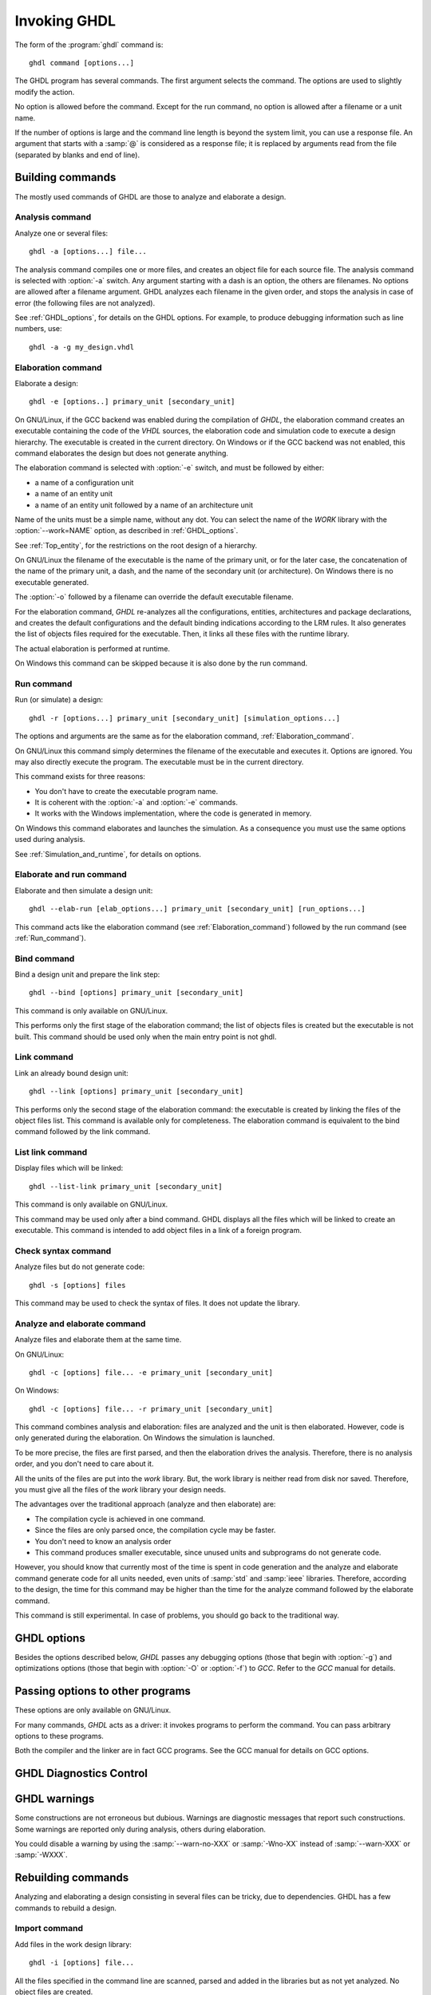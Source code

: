 *************
Invoking GHDL
*************

The form of the :program:`ghdl` command is::

  ghdl command [options...]

The GHDL program has several commands.  The first argument selects
the command.  The options are used to slightly modify the action.

No option is allowed before the command.  Except for the run command,
no option is allowed after a filename or a unit name.

If the number of options is large and the command line length is
beyond the system limit, you can use a response file. An argument that
starts with a :samp:`@` is considered as a response file; it is replaced
by arguments read from the file (separated by blanks and end of line).

Building commands
=================

The mostly used commands of GHDL are those to analyze and elaborate a design.

Analysis command
----------------

.. index:: analysis

.. index:: -a command

Analyze one or several files::

  ghdl -a [options...] file...

The analysis command compiles one or more files, and creates an
object file for each source file.  The analysis command is selected with
:option:`-a` switch.  Any argument starting with a dash is an option, the
others are filenames.  No options are allowed after a filename
argument. GHDL analyzes each filename in the given order, and stops the
analysis in case of error (the following files are not analyzed).

See :ref:`GHDL_options`, for details on the GHDL options.  For example,
to produce debugging information such as line numbers, use::

  ghdl -a -g my_design.vhdl


.. _Elaboration_command:

Elaboration command
-------------------

.. index:: elaboration

.. index:: -e command

Elaborate a design::

  ghdl -e [options..] primary_unit [secondary_unit]


On GNU/Linux, if the GCC backend was enabled during the compilation of `GHDL`,
the elaboration command creates an executable containing the code of the `VHDL`
sources, the elaboration code and simulation code to execute a design
hierarchy. The executable is created in the current directory.
On Windows or if the GCC backend was not enabled, this command elaborates the design
but does not generate anything.

The elaboration command is selected with :option:`-e` switch, and must be
followed by either:

* a name of a configuration unit
* a name of an entity unit
* a name of an entity unit followed by a name of an architecture unit

Name of the units must be a simple name, without any dot.  You can
select the name of the `WORK` library with the :option:`--work=NAME`
option, as described in :ref:`GHDL_options`.

See :ref:`Top_entity`, for the restrictions on the root design of a
hierarchy.

On GNU/Linux the filename of the executable is the name of the
primary unit, or for the later case, the concatenation of the name of
the primary unit, a dash, and the name of the secondary unit (or
architecture).  On Windows there is no executable generated.

The :option:`-o` followed by a filename can override the default
executable filename.

For the elaboration command, `GHDL` re-analyzes all the
configurations, entities, architectures and package declarations, and
creates the default configurations and the default binding indications
according to the LRM rules.  It also generates the list of objects files
required for the executable.  Then, it links all these files with the
runtime library.

The actual elaboration is performed at runtime.

On Windows this command can be skipped because it is also done by the
run command.

.. _Run_command:

Run command
-----------

.. index:: run

.. index:: -r command

Run (or simulate) a design::

  ghdl -r [options...] primary_unit [secondary_unit] [simulation_options...]


The options and arguments are the same as for the elaboration command, :ref:`Elaboration_command`.

On GNU/Linux this command simply determines the filename of the executable
and executes it.  Options are ignored. You may also directly execute
the program. The executable must be in the current directory.

This command exists for three reasons:

* You don't have to create the executable program name.
* It is coherent with the :option:`-a` and :option:`-e` commands.
* It works with the Windows implementation, where the code is generated in
  memory.

On Windows this command elaborates and launches the simulation.  As a consequence
you must use the same options used during analysis.

See :ref:`Simulation_and_runtime`, for details on options.

Elaborate and run command
-------------------------

.. index:: elaborate and run

.. index:: --elab-run command

Elaborate and then simulate a design unit::

  ghdl --elab-run [elab_options...] primary_unit [secondary_unit] [run_options...]


This command acts like the elaboration command (see :ref:`Elaboration_command`)
followed by the run command (see :ref:`Run_command`).

.. _Bind_command:

Bind command
------------

.. index:: binding

.. index:: --bind command

Bind a design unit and prepare the link step::

  ghdl --bind [options] primary_unit [secondary_unit]


This command is only available on GNU/Linux.

This performs only the first stage of the elaboration command; the list
of objects files is created but the executable is not built.  This
command should be used only when the main entry point is not ghdl.

.. _Link_command:

Link command
------------

.. index:: linking

.. index:: --link command

Link an already bound design unit::

  ghdl --link [options] primary_unit [secondary_unit]

This performs only the second stage of the elaboration command: the
executable is created by linking the files of the object files list.
This command is available only for completeness.  The elaboration command is
equivalent to the bind command followed by the link command.

.. _List_link_command:

List link command
-----------------

.. index:: --list-link command

Display files which will be linked::

  ghdl --list-link primary_unit [secondary_unit]

This command is only available on GNU/Linux.

This command may be used only after a bind command.  GHDL displays all
the files which will be linked to create an executable.  This command is
intended to add object files in a link of a foreign program.

.. _Check_syntax_command:

Check syntax command
--------------------

.. index:: checking syntax

.. index:: -s command

Analyze files but do not generate code::

  ghdl -s [options] files

This command may be used to check the syntax of files.  It does not update
the library.

.. _Analyze_and_elaborate_command:

Analyze and elaborate command
-----------------------------

.. index:: Analyze and elaborate command

.. index:: -c command

Analyze files and elaborate them at the same time.

On GNU/Linux::

  ghdl -c [options] file... -e primary_unit [secondary_unit]


On Windows::

  ghdl -c [options] file... -r primary_unit [secondary_unit]


This command combines analysis and elaboration: files are analyzed and
the unit is then elaborated.  However, code is only generated during the
elaboration.  On Windows the simulation is launched.

To be more precise, the files are first parsed, and then the elaboration
drives the analysis.  Therefore, there is no analysis order, and you don't
need to care about it.

All the units of the files are put into the `work` library.  But, the
work library is neither read from disk nor saved.  Therefore, you must give
all the files of the `work` library your design needs.

The advantages over the traditional approach (analyze and then elaborate) are:

* The compilation cycle is achieved in one command.
* Since the files are only parsed once, the compilation cycle may be faster.
* You don't need to know an analysis order
* This command produces smaller executable, since unused units and subprograms
  do not generate code.

However, you should know that currently most of the time is spent in code
generation and the analyze and elaborate command generate code for all units
needed, even units of :samp:`std` and :samp:`ieee` libraries.  Therefore,
according to the design, the time for this command may be higher than the time
for the analyze command followed by the elaborate command.

This command is still experimental.  In case of problems, you should go back
to the traditional way.

.. _GHDL_Options:

GHDL options
============

.. index:: IEEE 1164

.. index:: 1164

.. index:: IEEE 1076.3

.. index:: 1076.3

Besides the options described below, `GHDL` passes any debugging options
(those that begin with :option:`-g`) and optimizations options (those that
begin with :option:`-O` or :option:`-f`) to `GCC`.  Refer to the `GCC`
manual for details.



.. option::--work=<NAME>

  .. index:: WORK library

  Specify the name of the :samp:`WORK` library.  Analyzed units are always
  placed in the library logically named :samp:`WORK`.  With this option,
  you can set its name.  By default, the name is :samp:`work`.

  `GHDL` checks whether :samp:`WORK` is a valid identifier.  Although being
  more or less supported, the :samp:`WORK` identifier should not be an
  extended identifier, since the filesystem may prevent it from correctly
  working (due to case sensitivity or forbidden characters in filenames).

  `VHDL` rules forbid you to add units to the :samp:`std` library.
  Furthermore, you should not put units in the :samp:`ieee` library.


.. option:: --workdir=<DIR>

  Specify the directory where the :samp:`WORK` library is located.  When this
  option is not present, the :samp:`WORK` library is in the current
  directory.  The object files created by the compiler are always placed
  in the same directory as the :samp:`WORK` library.

  Use option :option:`-P` to specify where libraries other than :samp:`WORK`
  are placed.


.. option:: --std=<STD>

  Specify the standard to use.  By default, the standard is :samp:`93c`, which
  means VHDL-93 accepting VHDL-87 syntax.  For details on :samp:`STD` values see
  :ref:`VHDL_standards`.


.. option:: --ieee=<VER>

  .. index:: ieee library
  .. index:: synopsys library
  .. index:: mentor library

  Select the :samp:`IEEE` library to use. :samp:`VER` must be one of:

  none
    Do not supply an `IEEE` library.  Any library clause with the :samp:`IEEE`
    identifier will fail, unless you have created by your own a library with
    the `IEEE` name.

  standard
    Supply an `IEEE` library containing only packages defined by
    :samp:`ieee` standards.  Currently, there are the multivalue logic system
    packages :samp:`std_logic_1164` defined by IEEE 1164, the synthesis
    packages , :samp:`numeric_bit` and :samp:`numeric_std` defined by IEEE
    1076.3, and the :samp:`vital` packages :samp:`vital_timing` and
    :samp:`vital_primitives`, defined by IEEE 1076.4.  The version of these
    packages is defined by the VHDL standard used.  See :ref:`VITAL_packages`,
    for more details.

  synopsys
    Supply the former packages and the following additional packages:
    :samp:`std_logic_arith`, :samp:`std_logic_signed`,
    :samp:`std_logic_unsigned`, :samp:`std_logic_textio`.

    These packages were created by some companies, and are popular.  However
    they are not standard packages, and have been placed in the `IEEE`
    library without the permission from the :samp:`ieee`.

  mentor
    Supply the standard packages and the following additional package:
    :samp:`std_logic_arith`.  The package is a slight variation of a definitely
    not standard but widely mis-used package.

  To avoid errors, you must use the same `IEEE` library for all units of
  your design, and during elaboration.


.. option:: -P<DIRECTORY>

  Add `DIRECTORY` to the end of the list of directories to be searched for
  library files.  A library is searched in `DIRECTORY` and also in
  `DIRECTORY/LIB/vVV` (where `LIB` is the name of the library and `VV`
  the vhdl standard).

  The `WORK` library is always searched in the path specified by the
  :option:`--workdir=` option, or in the current directory if the latter
  option is not specified.


.. option:: -fexplicit

  When two operators are overloaded, give preference to the explicit declaration.
  This may be used to avoid the most common pitfall of the :samp:`std_logic_arith`
  package.  See :ref:`IEEE_library_pitfalls`, for an example.

  This option is not set by default.  I don't think this option is a
  good feature, because it breaks the encapsulation rule.  When set, an
  operator can be silently overridden in another package.  You'd better to fix
  your design and use the :samp:`numeric_std` package.


.. option:: -frelaxed-rules

  Within an object declaration, allow to reference the name (which
  references the hidden declaration).  This ignores the error in the
  following code:

  .. code-block:: VHDL

    package pkg1 is
     type state is (state1, state2, state3);
    end pkg1;

    use work.pkg1.all;
    package pkg2 is
     constant state1 : state := state1;
    end pkg2;

  Some code (such as Xilinx packages) have such constructs, which
  are valid.

  (The scope of the :samp:`state1` constant start at the `constant`
  word. Because the constant :samp:`state1` and the enumeration literal
  :samp:`state1` are homograph, the enumeration literal is hidden in the
  immediate scope of the constant).

  This option also relaxes the rules about pure functions.  Violations
  result in warnings instead of errors.


.. option:: -fpsl

  Enable parsing of PSL assertions within comments.  See :ref:`PSL_implementation`,
  for more details.


.. option:: --no-vital-checks
.. option:: --vital-checks

  Disable or enable checks of restriction on VITAL units.  Checks are enabled
  by default.

  Checks are performed only when a design unit is decorated by a VITAL attribute.
  The VITAL attributes are :samp:`VITAL_Level0` and :samp:`VITAL_Level1`, both
  declared in the :samp:`ieee.VITAL_Timing` package.

  Currently, VITAL checks are only partially implemented.  See
  :ref:`VHDL_restrictions_for_VITAL`, for more details.


.. option:: --syn-binding

  Use synthesizer rules for component binding.  During elaboration, if a
  component is not bound to an entity using VHDL LRM rules, try to find
  in any known library an entity whose name is the same as the component
  name.

  This rule is known as synthesizer rule.

  There are two key points: normal VHDL LRM rules are tried first and
  entities are searched only in known library.  A known library is a
  library which has been named in your design.

  This option is only useful during elaboration.


.. option:: --PREFIX=<PATH>

  Use :file:`PATH` as the prefix path to find commands and pre-installed (std and
  ieee) libraries.


.. option:: --GHDL1=<COMMAND>

  Use :samp:`COMMAND` as the command name for the compiler.  If :samp:`COMMAND` is
  not a path, then it is searched in the path.


.. option:: --AS=<COMMAND>

  Use :samp:`COMMAND` as the command name for the assembler.  If :samp:`COMMAND` is
  not a path, then it is searched in the path.  The default is :samp:`as`.


.. option:: --LINK=<COMMAND>

  Use :samp:`COMMAND` as the linker driver.  If :samp:`COMMAND` is
  not a path, then it is searched in the path.  The default is :samp:`gcc`.


.. option:: -v

  Be verbose.  For example, for analysis, elaboration and make commands, GHDL
  displays the commands executed.


Passing options to other programs
=================================

These options are only available on GNU/Linux.

For many commands, `GHDL` acts as a driver: it invokes programs to perform
the command.  You can pass arbitrary options to these programs.

Both the compiler and the linker are in fact GCC programs.  See the
GCC manual for details on GCC options.



.. option:: -Wc,<OPTION>

  Pass `OPTION` as an option to the compiler.


.. option:: -Wa,<OPTION>

  Pass `OPTION` as an option to the assembler.


.. option:: -Wl,<OPTION>

  Pass `OPTION` as an option to the linker.

GHDL Diagnostics Control
========================

.. option:: -fcolor-diagnostics
.. option:: -fno-color-diagnostics

  Control whether diagnostic messages are displayed in color.  The
  default is on when the standard output is a terminal.

.. option:: -fdiagnostics-show-option
.. option:: -fno-diagnostics-show-option

  Control whether the warning option is displayed at the end of
  warning messages, so that user can easily know how to disable it.


GHDL warnings
=============

Some constructions are not erroneous but dubious.  Warnings are diagnostic
messages that report such constructions.  Some warnings are reported only
during analysis, others during elaboration.

You could disable a warning by using the :samp:`--warn-no-XXX` or
:samp:`-Wno-XX` instead of :samp:`--warn-XXX` or :samp:`-WXXX`.


.. option:: --warn-reserved

  Emit a warning if an identifier is a reserved word in a later VHDL standard.


.. option:: --warn-default-binding

  During analyze, warns if a component instantiation has neither
  configuration specification nor default binding.  This may be useful if you
  want to detect during analyze possibly unbound component if you don't use
  configuration.  :ref:`VHDL_standards`, for more details about default binding
  rules.


.. option:: --warn-binding

  During elaboration, warns if a component instantiation is not bound
  (and not explicitly left unbound).  Also warns if a port of an entity
  is not bound in a configuration specification or in a component
  configuration.  This warning is enabled by default, since default
  binding rules are somewhat complex and an unbound component is most
  often unexpected.

  However, warnings are even emitted if a component instantiation is
  inside a generate statement.  As a consequence, if you use the conditional
  generate statement to select a component according to the implementation,
  you will certainly get warnings.


.. option:: --warn-library

  Warns if a design unit replaces another design unit with the same name.


.. option:: --warn-vital-generic

  Warns if a generic name of a vital entity is not a vital generic name.  This
  is set by default.


.. option:: --warn-delayed-checks

  Warns for checks that cannot be done during analysis time and are
  postponed to elaboration time.  This is because not all procedure
  bodies are available during analysis (either because a package body
  has not yet been analysed or because `GHDL` doesn't read not required
  package bodies).

  These are checks for no wait statement in a procedure called in a
  sensitized process and checks for pure rules of a function.


.. option:: --warn-body

  Emit a warning if a package body which is not required is analyzed.  If a
  package does not declare a subprogram or a deferred constant, the package
  does not require a body.


.. option:: --warn-specs

  Emit a warning if an all or others specification does not apply.


.. option:: --warn-unused

  Emit a warning when a subprogram is never used.


.. option:: --warn-error

  When this option is set, warnings are considered as errors.


.. option:: --warn-nested-comment

  Emit a warning if a :samp:`/*` appears within a block comment (vhdl 2008).


.. option:: --warn-parenthesis

  Emit a warning in case of weird use of parenthesis


.. option:: --warn-runtime-error

  Emit a warning in case of runtime error that is detected during
  analysis.


Rebuilding commands
===================

Analyzing and elaborating a design consisting in several files can be tricky,
due to dependencies.  GHDL has a few commands to rebuild a design.

Import command
--------------

.. index:: importing files

.. index:: -i command

Add files in the work design library::

  ghdl -i [options] file...


All the files specified in the command line are scanned, parsed and added in
the libraries but as not yet analyzed.  No object files are created.

The purpose of this command is to localize design units in the design files.
The make command will then be able to recursively build a hierarchy from
an entity name or a configuration name.

Since the files are parsed, there must be correct files.  However, since they
are not analyzed, many errors are tolerated by this command.

Note that all the files are added to the work library.  If you have many
libraries, you must use the command for each library.

See :ref:`Make_command`, to actually build the design.

.. _Make_command:

Make command
------------

.. index:: make

.. index:: -m command


Analyze automatically outdated files and elaborate a design::

  ghdl -m [options] primary [secondary]


The primary unit denoted by the :samp:`primary` argument must already be
known by the system, either because you have already analyzed it (even
if you have modified it) or because you have imported it.  GHDL analyzes
all outdated files.  A file may be outdated because it has been modified
(e.g. you just have edited it), or because a design unit contained in
the file depends on a unit which is outdated.  This rule is of course
recursive.

With the @code{-b} (bind only) option, GHDL will stop before the final linking
step. This is useful when the main entry point is not GHDL and you're linking
GHDL object files into a foreign program.

With the :option:`-f` (force) option, GHDL analyzes all the units of the
work library needed to create the design hierarchy.  Not outdated units
are recompiled.  This is useful if you want to compile a design hierarchy
with new compilation flags (for example, to add the *-g*
debugging option).

The make command will only re-analyze design units in the work library.
GHDL fails if it has to analyze an outdated unit from another library.

The purpose of this command is to be able to compile a design without prior
knowledge of file order.  In the VHDL model, some units must be analyzed
before others (e.g. an entity before its architecture).  It might be a
nightmare to analyze a full design of several files, if you don't have
the ordered list of file.  This command computes an analysis order.

The make command fails when a unit was not previously parsed.  For
example, if you split a file containing several design units into
several files, you must either import these new files or analyze them so
that GHDL knows in which file these units are.

The make command imports files which have been modified.  Then, a design
hierarchy is internally built as if no units are outdated.  Then, all outdated
design units, using the dependencies of the design hierarchy, are analyzed.
If necessary, the design hierarchy is elaborated.

This is not perfect, since the default architecture (the most recently
analyzed one) may change while outdated design files are analyzed. In
such a case, re-run the make command of GHDL.

Generate Makefile command
-------------------------

.. index:: --gen-makefile command

Generate a Makefile to build a design unit::

  ghdl --gen-makefile [options] primary [secondary]


This command works like the make command (see :ref:`Make_command`), but only a
makefile is generated on the standard output.

Library commands
================

GHDL has a few commands which act on a library.

Directory command
-----------------

.. index:: displaying library

.. index:: --dir command
.. option::--dir

Display the name of the units contained in a design library::

  ghdl --dir [options] [libs]

The directory command, selected with the `--dir` command line argument
displays the content of the design libraries (by default the
:samp:`work` library).  All options are
allowed, but only a few are meaningful: :option:`--work=NAME`,
:option:`--workdir=PATH` and :option:`--std=VER`.

Clean command
-------------

.. index:: cleaning

.. index:: --clean command

Remove object and executable files but keep the library::

  ghdl --clean [options]


GHDL tries to remove any object, executable or temporary file it could
have created.  Source files are not removed.

There is no short command line form for this option to prevent accidental
clean up.

.. _Remove_command:

Remove command
--------------

.. index:: cleaning all

.. index:: --remove command

Do like the clean command but remove the library too::

  ghdl --remove [options]


There is no short command line form for this option to prevent accidental
clean up.  Note that after removing a design library, the files are not
known anymore by GHDL.

.. _Copy_command:

Copy command
------------

.. index:: copying library

.. index:: --copy command

Make a local copy of an existing library::

  ghdl --copy --work=name [options]


Make a local copy of an existing library.  This is very useful if you want to
add unit to the :samp:`ieee` library:

.. code-block:: shell

  ghdl --copy --work=ieee --ieee=synopsys
  ghdl -a --work=ieee numeric_unsigned.vhd


.. _Create_a_Library:

Create a Library
----------------

.. index:: create your own library

A new library is created by compiling entities (packages etc.) into it::

  ghdl -a --work=my_custom_lib my_file.vhd


A library's source code is usually stored and compiled into its own directory,
that you specify with the :option:`--workdir` option::

  ghdl -a --work=my_custom_lib --workdir=my_custom_libdir my_custom_lib_srcdir/my_file.vhd


See also the :option:`-PPATH` command line option.

.. _Cross-reference_command:

Cross-reference command
=======================

To easily navigate through your sources, you may generate cross-references::

  ghdl --xref-html [options] file...


This command generates an html file for each :samp:`file` given in the command
line, with syntax highlighting and full cross-reference: every identifier is
a link to its declaration.  Besides, an index of the files is created too.

The set of :samp:`file`  are analyzed, and then, if the analysis is
successful, html files are generated in the directory specified by the
:option:`-o dir` option, or :file:`html/` directory by default.

If the option :option:`--format=html2` is specified, then the generated html
files follow the HTML 2.0 standard, and colours are specified with
`<FONT>` tags.  However, colours are hard-coded.

If the option :option:`--format=css` is specified, then the generated html files
follow the HTML 4.0 standard, and use the CSS-1 file :file:`ghdl.css` to
specify colours.  This file is generated only if it does not already exist (it
is never overwritten) and can be customized by the user to change colours or
appearance.  Refer to a generated file and its comments for more information.

File commands
=============

The following commands act on one or several files.  They do not analyze
files, therefore, they work even if a file has semantic errors.

Pretty print command
--------------------

.. index:: --pp-html command

.. index:: pretty printing

.. index:: vhdl to html

Generate HTML on standard output from VHDL::

  ghdl --pp-html [options] file...


The files are just scanned and an html file, with syntax highlighting is
generated on standard output.

Since the files are not even parsed, erroneous files or incomplete designs
can be pretty printed.

The style of the html file can be modified with the :option:`--format=` option.
By default or when the :option:`--format=html2` option is specified, the output
is an HTML 2.0 file, with colours set through `<FONT>` tags.  When the
:option:`--format=css` option is specified, the output is an HTML 4.0 file,
with colours set through a CSS file, whose name is :file:`ghdl.css`.
See :ref:`Cross-reference_command`, for more details about this CSS file.

Find command
------------

.. index:: -f command

Display the name of the design units in files::

  ghdl -f file...


The files are scanned, parsed and the names of design units are displayed.
Design units marked with two stars are candidate to be at the apex of a
design hierarchy.

Chop command
------------

.. index:: --chop command

Chop (or split) files at design unit::

  ghdl --chop files


`GHDL` reads files, and writes a file in the current directory for
every design unit.

The filename of a design unit is build according to the unit.  For an
entity declaration, a package declaration or a configuration the file
name is :file:`NAME.vhdl`, where `NAME` is the name of the design
unit.  For a package body, the filename is :file:`NAME-body.vhdl`.
Finally, for an architecture `ARCH` of an entity `ENTITY`, the
filename is :file:`ENTITY-ARCH.vhdl`.

Since the input files are parsed, this command aborts in case of syntax
error.  The command aborts too if a file to be written already exists.

Comments between design units are stored into the most adequate files.

This command may be useful to split big files, if your computer has not
enough memory to compile such files.  The size of the executable is
reduced too.

Lines command
-------------

.. index:: --lines command

Display on the standard output lines of files preceded by line number::

  ghdl --lines files


Misc commands
=============

There are a few GHDL commands which are seldom useful.

.. _Help_command:

Help command
------------

.. index:: -h command

.. index:: --help command

Display (on the standard output) a short description of the all the commands
available.  If the help switch is followed by a command switch, then options
for this later command are displayed::

  ghdl --help
  ghdl -h
  ghdl -h command


.. _Disp_config_command:

Disp config command
-------------------

.. index:: --disp-config command

.. index:: display configuration

Display the program paths and options used by GHDL::

  ghdl --disp-config [options]


This may be useful to track installation errors.

Disp standard command
---------------------

.. index:: --disp-standard command

.. index:: display :samp:`std.standard`

Display the :samp:`std.standard` package::

  ghdl --disp-standard [options]


Version command
---------------

.. index:: --version command

.. index:: version

Display the `GHDL` version and exit::

  ghdl --version


VPI build commands
==================

These commands simplify the compile and the link of a user vpi
module. They are all wrapper: the arguments are in fact a whole
command line that is executed with additional switches.  Currently a
unix-like compiler (like `cc`, `gcc` or `clang`) is expected: the additional
switches use their syntax.  The only option is `-v` which displays the
command before its execution.

.. _VPI_compile_command:

VPI compile command
-------------------

.. index:: --vpi-compile command

Add include path to the command and execute it::

  ghdl --vpi-compile command

This will execute::

  command -Ixxx/include

For example::

  ghdl --vpi-compile gcc -c vpi1.c

executes::

  gcc -c vpi1.c -fPIC -Ixxx/include

.. _VPI_link_command:

VPI link command
----------------

.. index:: --vpi-link command

Add library path and name to the command and execute it::

  ghdl --vpi-link command

This will execute::

  command -Lxxx/lib -lghdlvpi

For example::

  ghdl --vpi-link gcc -o vpi1.vpi vpi1.o

executes::

  gcc -o vpi1.vpi vpi1.o --shared -Lxxx/lib -lghdlvpi


.. _VPI_cflags_command:

VPI cflags command
------------------

.. index:: --vpi-cflags command

Display flags added by :option:`--vpi-compile`::

  ghdl --vpi-cflags


.. _VPI_ldflags_command:

VPI ldflags command
-------------------

.. index:: --vpi-ldflags command

Display flags added by :option:`--vpi-link`::

  ghdl --vpi-ldflags

.. _VPI_include_dir_command:

VPI include dir command
-----------------------

.. index:: --vpi-include-dir command

Display the include directory added by the compile flags::

  ghdl --vpi-include-dir

.. _VPI_library_dir_command:

VPI library dir command
-----------------------

.. index:: --vpi-library-dir command

Display the library directory added by the link flags::

  ghdl --vpi-library-dir


Installation Directory
======================

During analysis and elaboration `GHDL` may read the `std`
and `ieee` files.  The location of these files is based on the prefix,
which is (in priority order):

* the :option:`--PREFIX=` command line option

* the :envvar:`GHDL_PREFIX` environment variable

*
  a built-in default path.  It is a hard-coded path on GNU/Linux and the
  value of the :samp:`HKLM\Software\Ghdl\Install_Dir` registry entry on Windows.

You should use the :option:`--disp-config` command (:ref:`Disp_config_command` for details) to disp and debug installation problems.

.. _ieee_library_pitfalls:

IEEE library pitfalls
=====================

When you use options :option:`--ieee=synopsys` or :option:`--ieee=mentor`,
the `IEEE` library contains non standard packages such as
:samp:`std_logic_arith`.

These packages are not standard because there are not described by an IEEE
standard, even if they have been put in the `IEEE` library.  Furthermore,
they are not really de-facto standard, because there are slight differences
between the packages of Mentor and those of Synopsys.

Furthermore, since they are not well-thought, their use has pitfalls.  For
example, this description has error during compilation:

.. code-block:: VHDL

  library ieee;
  use ieee.std_logic_1164.all;

  --  A counter from 0 to 10.
  entity counter is
     port (val : out std_logic_vector (3 downto 0);
           ck : std_logic;
           rst : std_logic);
  end counter;

  library ieee;
  use ieee.std_logic_unsigned.all;

  architecture bad of counter
  is
     signal v : std_logic_vector (3 downto 0);
  begin
     process (ck, rst)
     begin
       if rst = '1' then
          v <= x"0";
       elsif rising_edge (ck) then
          if v = "1010" then -- Error
             v <= x"0";
          else
             v <= v + 1;
          end if;
       end if;
     end process;

     val <= v;
  end bad;


When you analyze this design, GHDL does not accept it (too long lines
have been split for readability):

.. code-block:: shell

  ghdl -a --ieee=synopsys bad_counter.vhdl
  bad_counter.vhdl:13:14: operator "=" is overloaded
  bad_counter.vhdl:13:14: possible interpretations are:
  ../../libraries/ieee/std_logic_1164.v93:69:5: implicit function "="
      [std_logic_vector, std_logic_vector return boolean]
  ../../libraries/synopsys/std_logic_unsigned.vhdl:64:5: function "="
      [std_logic_vector, std_logic_vector return boolean]
  ../translate/ghdldrv/ghdl: compilation error

Indeed, the `"="` operator is defined in both packages, and both
are visible at the place it is used.  The first declaration is an
implicit one, which occurs when the `std_logic_vector` type is
declared and is an element to element comparison, the second one is an
explicit declared function, with the semantic of an unsigned comparison.

With some analyser, the explicit declaration has priority over the implicit
declaration, and this design can be analyzed without error.  However, this
is not the rule given by the VHDL LRM, and since GHDL follows these rules,
it emits an error.

You can force GHDL to use this rule with the *-fexplicit* option.
:ref:`GHDL_options`, for more details.

However it is easy to fix this error, by using a selected name:

.. code-block:: VHDL

  library ieee;
  use ieee.std_logic_unsigned.all;

  architecture fixed_bad of counter
  is
     signal v : std_logic_vector (3 downto 0);
  begin
     process (ck, rst)
     begin
       if rst = '1' then
          v <= x"0";
       elsif rising_edge (ck) then
          if ieee.std_logic_unsigned."=" (v, "1010") then
             v <= x"0";
          else
             v <= v + 1;
          end if;
       end if;
     end process;

     val <= v;
  end fixed_bad;


It is better to only use the standard packages defined by IEEE, which
provides the same functionalities:

.. code-block:: VHDL

  library ieee;
  use ieee.numeric_std.all;

  architecture good of counter
  is
     signal v : unsigned (3 downto 0);
  begin
     process (ck, rst)
     begin
       if rst = '1' then
          v <= x"0";
       elsif rising_edge (ck) then
          if v = "1010" then
             v <= x"0";
          else
             v <= v + 1;
          end if;
       end if;
     end process;

     val <= std_logic_vector (v);
  end good;


IEEE math packages
==================

.. index:: Math_Real

.. index:: Math_Complex

The :samp:`ieee` math packages (:samp:`math_real` and
:samp:`math_complex`) provided with `GHDL` are fully compliant with
the `IEEE` standard.

